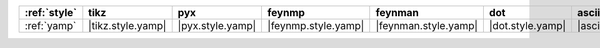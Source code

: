 ============== =================== ================== ===================== ====================== ================== ======================= =========================
:ref:`style`   tikz                pyx                feynmp                feynman                dot                asciipdf                unicodepdf                
============== =================== ================== ===================== ====================== ================== ======================= =========================
:ref:`yamp`    |tikz.style.yamp|   |pyx.style.yamp|   |feynmp.style.yamp|   |feynman.style.yamp|   |dot.style.yamp|   |asciipdf.style.yamp|   |unicodepdf.style.yamp|   
============== =================== ================== ===================== ====================== ================== ======================= =========================
